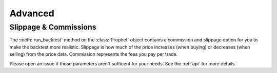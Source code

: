 .. _advanced:

Advanced
========

Slippage & Commissions
----------------------
The :meth:`run_backtest` method on the :class:`Prophet` object contains a commission and slippage option for you to make the backtest more realistic. Slippage is how much of the price increases (when buying) or decreases (when selling) from the price data. Commission represents the fees you pay per trade.

Please open an issue if those parameters aren't sufficent for your needs. See the :ref:`api` for more details.

